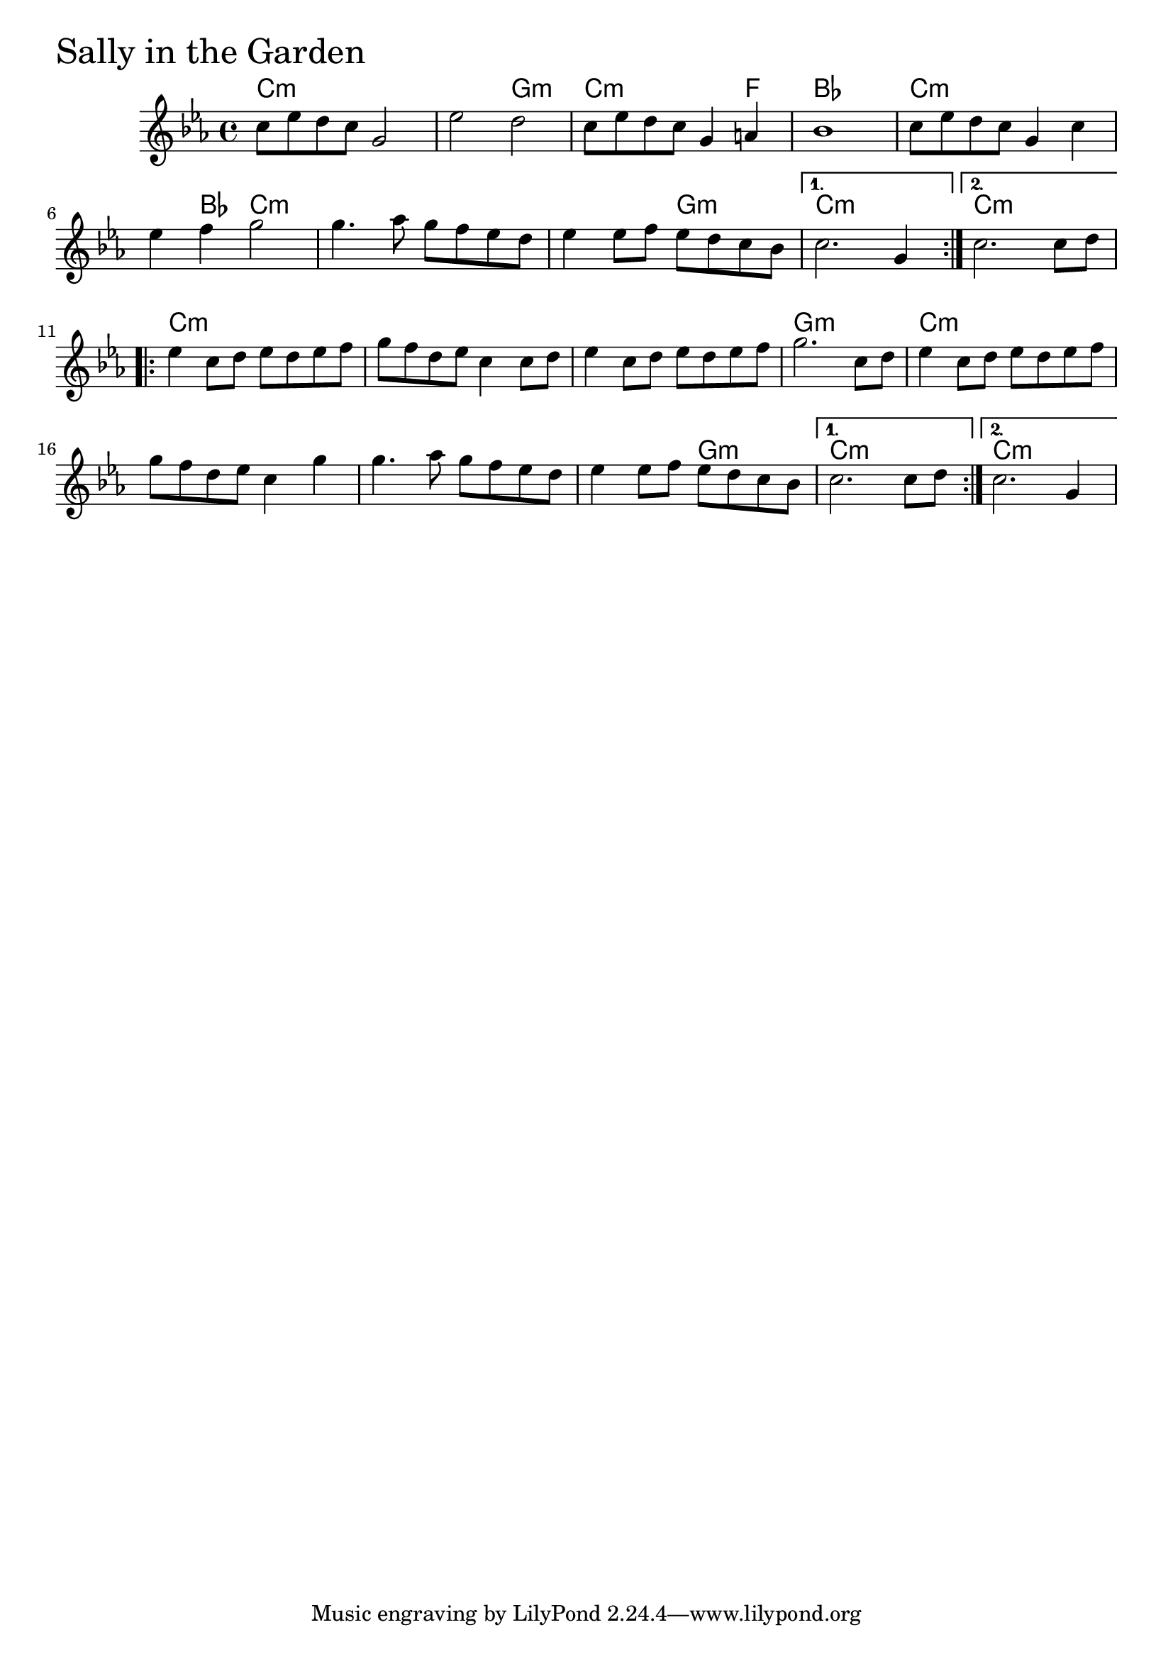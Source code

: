 \version "2.18.0"

SallyInTheGardenChords = \chordmode{
  c1:m s2 g:m
  c2.:m f4 bes1
  c:m s4 bes c2:m s1 s2 g:m c1:m c:m
  c:m s s g:m
  c:m s s1 s2 g:m c1:m c:m
}

SallyInTheGarden = \relative{
  \key c \minor
  \repeat volta 2{
    c''8 ees d c g2
    ees' d
    c8 ees d c g4 a
    bes1
    c8 ees d c g4 c
    ees f g2
    g4. aes8 g f ees d
    ees4 ees8  f ees d c bes
    
  }
    \alternative {
      {c2. g4}
      {c2. c8 d}
  }
  
  \break

  \repeat volta 2{
    ees4 c8 d ees d ees f
    g f d ees c4 c8 d
    ees4 c8 d ees d ees f
    g2. c,8 d
    ees4 c8 d ees d ees f
    g f d ees c4 g'
    g4. aes8 g f ees d
    ees4 ees8  f ees d c bes
  }
  \alternative {
    {c2. c8 d}
    {c2. g4}
  }  
}



  \score {
  <<
  \new ChordNames \SallyInTheGardenChords 
  \new Staff { \clef treble \SallyInTheGarden }
  >>
  \header { piece = \markup {\fontsize #4.0 "Sally in the Garden"}}
  \layout{}
  }
